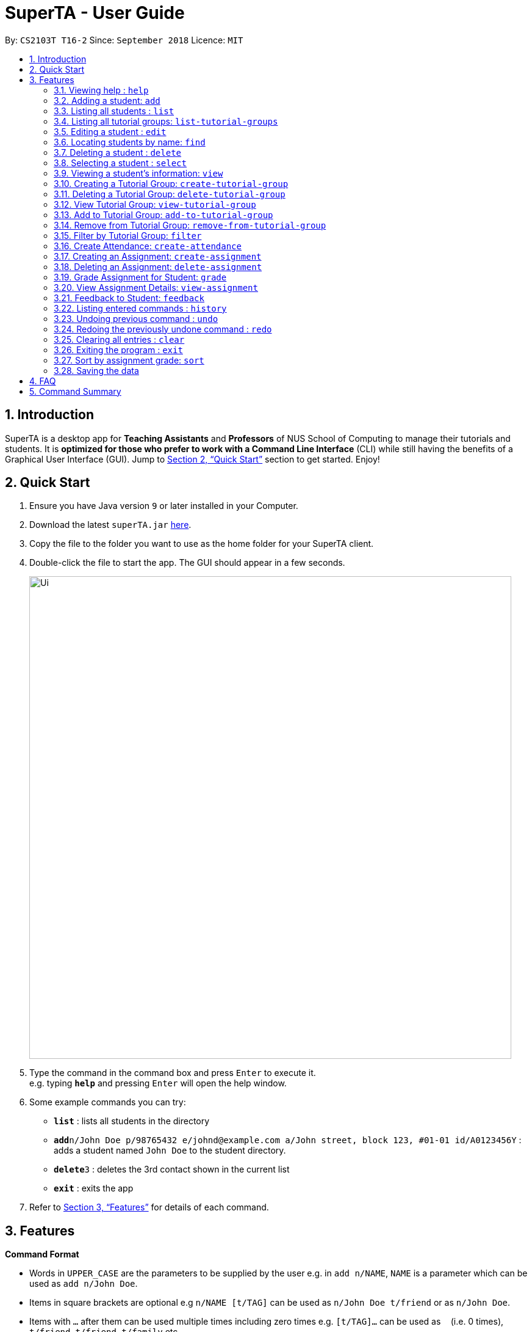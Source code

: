 = SuperTA - User Guide
:site-section: UserGuide
:toc:
:toc-title:
:toc-placement: preamble
:sectnums:
:imagesDir: images
:stylesDir: stylesheets
:xrefstyle: full
:experimental:
ifdef::env-github[]
:tip-caption: :bulb:
:note-caption: :information_source:
endif::[]
:repoURL: https://github.com/CS2103-AY1819S1-T16-2/main

By: `CS2103T T16-2`      Since: `September 2018`      Licence: `MIT`

== Introduction

SuperTA is a desktop app for *Teaching Assistants* and *Professors* of NUS School of Computing to manage their tutorials and students. It is *optimized for those who prefer to work with a Command Line Interface* (CLI) while still having the benefits of a Graphical User Interface (GUI). Jump to <<Quick Start>> section to get started. Enjoy!

== Quick Start

.  Ensure you have Java version `9` or later installed in your Computer.
.  Download the latest `superTA.jar` link:{repoURL}/releases[here].
.  Copy the file to the folder you want to use as the home folder for your SuperTA client.
.  Double-click the file to start the app. The GUI should appear in a few seconds.
+
image::Ui.png[width="790"]
+
.  Type the command in the command box and press kbd:[Enter] to execute it. +
e.g. typing *`help`* and pressing kbd:[Enter] will open the help window.
.  Some example commands you can try:

* *`list`* : lists all students in the directory
* **`add`**`n/John Doe p/98765432 e/johnd@example.com a/John street, block 123, #01-01 id/A0123456Y` : adds a student named `John Doe` to the student directory.
* **`delete`**`3` : deletes the 3rd contact shown in the current list
* *`exit`* : exits the app

.  Refer to <<Features>> for details of each command.

[[Features]]
== Features

====
*Command Format*

* Words in `UPPER_CASE` are the parameters to be supplied by the user e.g. in `add n/NAME`, `NAME` is a parameter which can be used as `add n/John Doe`.
* Items in square brackets are optional e.g `n/NAME [t/TAG]` can be used as `n/John Doe t/friend` or as `n/John Doe`.
* Items with `…`​ after them can be used multiple times including zero times e.g. `[t/TAG]...` can be used as `{nbsp}` (i.e. 0 times), `t/friend`, `t/friend t/family` etc.
* Parameters can be in any order e.g. if the command specifies `n/NAME p/PHONE_NUMBER`, `p/PHONE_NUMBER n/NAME` is also acceptable.
====

=== Viewing help : `help`

Format: `help`

=== Adding a student: `add`

Adds a student to the directory +
Format: `add n/NAME p/PHONE_NUMBER e/EMAIL id/STUDENT_ID [t/TAG]...`

[TIP]
====
A student can have any number of tags (including 0)
====

Examples:

* `add n/John Doe p/98765432 e/johnd@example.com id/A0123456Y`
* `add n/Betsy Crowe t/friend e/betsycrowe@example.com p/1234567 id/A1234567T tag/needs-help`

=== Listing all students : `list`

Shows a list of all students in the directory. +
Format: `list`

=== Listing all tutorial groups: `list-tutorial-groups`

Shows a list of all the tutorial groups, and reflects it on the UI. +
Format: `list-tutorial-groups`

=== Editing a student : `edit`

Edits an existing student in the directory. +
Format: `edit INDEX [n/NAME] [p/PHONE] [e/EMAIL] [id/STUDENT_ID] [t/TAG]...`

****
* Edits the student at the specified `INDEX`. The index refers to the index number shown in the displayed student list. The index *must be a positive integer* 1, 2, 3, ...
* At least one of the optional fields must be provided.
* Existing values will be updated to the input values.
* When editing tags, the existing tags of the student will be removed i.e adding of tags is not cumulative.
* You can remove all the student's tags by typing `t/` without specifying any tags after it.
****

Examples:

* `edit 1 p/91234567 e/johndoe@example.com` +
Edits the phone number and email address of the 1st student to be `91234567` and `johndoe@example.com` respectively.
* `edit 2 n/Betsy Crower t/` +
Edits the name of the 2nd student to be `Betsy Crower` and clears all existing tags.

=== Locating students by name: `find`

Finds students whose names contain any of the given keywords. +
Format: `find KEYWORD [MORE_KEYWORDS]`

****
* The search is case insensitive. e.g `hans` will match `Hans`
* The order of the keywords does not matter. e.g. `Hans Bo` will match `Bo Hans`
* Only full words will be matched e.g. `Han` will not match `Hans`
* Persons matching at least one keyword will be returned (i.e. `OR` search). e.g. `Hans Bo` will return `Hans Gruber`, `Bo Yang`
****

Examples:

* `find n/John` +
Returns `john` and `John Doe`
* `find n/John id/A0123456T` +
Returns the student whose name is `John` and Student ID is `A0123456T`

=== Deleting a student : `delete`

Deletes the specified student from the directory. +
Format: `delete INDEX`

****
* Deletes the student at the specified `INDEX`.
* The index refers to the index number shown in the displayed student list.
* The index *must be a positive integer* 1, 2, 3, ...
****

Examples:

* `list` +
`delete 2` +
Deletes the 2nd student in the directory.
* `find Betsy` +
`delete 1` +
Deletes the 1st student in the results of the `find` command.

=== Selecting a student : `select`

Selects the student identified by the index number used in the displayed student list. +
Format: `select INDEX`

****
* Selects the student and loads the Google search page the student at the specified `INDEX`.
* The index refers to the index number shown in the displayed student list.
* The index *must be a positive integer* `1, 2, 3, ...`
****

Examples:

* `list` +
`select 2` +
Selects the 2nd student in the address book.
* `find Betsy` +
`select 1` +
Selects the 1st studenot in the results of the `find` command.

=== Viewing a student's information: `view`

Views a student's information and any feedback that is left for him. +
Format: `view id/STUDENT_ID`

Examples:

* `view id/A0166733Y` +
Views the information of the student with the ID A0166733Y.

=== Creating a Tutorial Group: `create-tutorial-group`

Creates a tutorial group with an identifier. If there is already a tutorial group with the same identifier, the identifier will have a random suffix appended to it. +
Format: `create-tutorial-group n/NAME id/TUTORIAL-GROUP-ID`

Examples:

* `create-tutorial-group n/CS1101S Studio 04A id/04a`
Creates a tutorial group named `CS1101S Studio 04A` with the identifier `04a`.
* If I run the command above twice, my second `TutorialGroup` will have a random suffix appended to its ID. For example, its ID might become `04a-dusty123`.The ID of the created tutorial group will be shown in the command result panel.

=== Deleting a Tutorial Group: `delete-tutorial-group`

Deletes an existing tutorial group with an identifier. +
Format: `delete-tutorial-group id/TUTORIAL_GROUP_ID`

Examples:

* `delete-tutorial-group id/04a`
Deletes a tutorial group with the identifier `04a`.

=== View Tutorial Group: `view-tutorial-group`

Views a tutorial group's details. +
Format: `view-tutorial-group id/TUTORIAL_GROUP_ID`

Examples:

* `view-tutorial-group id/04a`
Displays the `04a` tutorial group's infromation .

=== Add to Tutorial Group: `add-to-tutorial-group`

Adds a student to a tutorial group. +
Format: `add-to-tutorial-group tg/TUTORIAL_GROUP_ID st/STUDENT_ID`

Examples:

* `add-to-tutorial-group tg/04a st/A1231231Y`
Adds the student with student IDs `A1231231Y` to the tutorial group with an ID of `04a`.

=== Remove from Tutorial Group: `remove-from-tutorial-group`

[NOTE]
====
Coming in v2.0
====

Removes students from a tutorial group. +
Format: `remove-from-tutorial-group tg/TUTORIAL_GROUP_ID [st/STUDENT_ID] ...`

Examples:

* `remove-from-tutorial-group tg/1 st/A1231231Y st/A2342342T`
Removes the students with student IDs `A1231231Y` and `A2342342T` from the tutorial group with an ID of `1`.

=== Filter by Tutorial Group: `filter`

[NOTE]
====
Coming in 2.0
====

Filters students by a specific tutorial group ID.
Format: `filter tg/TUTORIAL_GROUP_ID`

Examples:

* `filter tg/1`
Shows a list of all the students in the tutorial group with an ID of `1`.

=== Create Attendance: `create-attendance`

[NOTE]
====
Coming in v1.4
====

Creates an attendance for a specific tutorial group, identified by its ID.
Format: `create-attendance tg/TUTORIAL_GROUP_ID n/NAME st/STUDENT_ID ...`

Examples:

* `create-attendance tg/1 n/W4 Tutorial s/A1234567T s/A0123456Y`
Creates an attendance named `W4 Tutorial` for the tutorial group with an ID of `1`, marking the students with IDs `A1234567T` and `A0123456Y` as present.

=== Creating an Assignment: `create-assignment`

Creates an assignment for a specific tutorial group. In future commands, assignments are referenced to by its name.
Format: `create-assignment tg/TUTORIAL_GROUP_ID n/ASSIGNMENT_NAME m/MAX_MARKS`

Examples:

* `create-assignment tg/04a n/lab1 m/40`
Creates an assignment named `lab1` for the tutorial group with an ID of `04a`, with the maximum marks for this assignment as `40`.

=== Deleting an Assignment: `delete-assignment`

Deletes an existing assignment for a specific tutorial group. +
Format: `delete-assignment as/ASSIGNMENT_NAME tg/TUTORIAL_GROUP_ID`

Examples:

* `delete-assignment as/lab1 tg/04a`
Deletes an assignment named 'lab1' from the tutorial group with an ID of '04a'.

=== Grade Assignment for Student: `grade`

Enters a grade for a student for a specific assignment, identified by its ID.
Format: `grade tg/TUTORIAL_GROUP_ID as/ASSIGNMENT_NAME st/STUDENT_ID m/MARKS`

Examples:

* `grade tg/04a as/lab1 st/A0166733Y m/40`
Creates a grade with marks `40` for the student with an ID of `A0166733Y` in the tutorial group `04a` for the assignment with ID `lab1`.

=== View Assignment Details: `view-assignment`

Views an assignment details. +
Format: `view-assignment tg/TUTORIAL_GROUP_ID as/ASSIGNMENT_NAME`

Examples:

* `view-assignment tg/04a as/lab1`
Views the assignment details for the `lab1` assignment in the `04a` tutorial group.

=== Feedback to Student: `feedback`

Adds feedback to a student with a specified Student ID.
Format: `feedback id/STUDENT_ID f/FEEDBACK`

Examples:

* `feedback id/A1234566T f/Is generally attentive during class. However, needs to speak up more.`
Adds the given feedback `Is generally attentive during class. However, needs to speak up more.` to the student with Student ID `A1234566T`.

=== Listing entered commands : `history`

Lists all the commands that you have entered in reverse chronological order. +
Format: `history`

[NOTE]
====
Pressing the kbd:[&uarr;] and kbd:[&darr;] arrows will display the previous and next input respectively in the command box.
====

// tag::undoredo[]
=== Undoing previous command : `undo`

Restores the client to the state before the previous _undoable_ command was executed. +
Format: `undo`

[NOTE]
====
Undoable commands: those commands that modify the client's content.
====

Examples:

* `delete 1` +
`list` +
`undo` (reverses the `delete 1` command) +

* `select 1` +
`list` +
`undo` +
The `undo` command fails as there are no undoable commands executed previously.

* `delete 1` +
`clear` +
`undo` (reverses the `clear` command) +
`undo` (reverses the `delete 1` command) +

=== Redoing the previously undone command : `redo`

Reverses the most recent `undo` command. +
Format: `redo`

Examples:

* `delete 1` +
`undo` (reverses the `delete 1` command) +
`redo` (reapplies the `delete 1` command) +

* `delete 1` +
`redo` +
The `redo` command fails as there are no `undo` commands executed previously.

* `delete 1` +
`clear` +
`undo` (reverses the `clear` command) +
`undo` (reverses the `delete 1` command) +
`redo` (reapplies the `delete 1` command) +
`redo` (reapplies the `clear` command) +
// end::undoredo[]

=== Clearing all entries : `clear`

Clears all students from the client. +
Format: `clear`

=== Exiting the program : `exit`

Exits the program. +
Format: `exit`

=== Sort by assignment grade: `sort`

[NOTE]
====
Coming in v2.0
====

Sorts students in order of their grade for a particular assignment.
Format: `sort tg/TUTORIAL_GROUP_ID a/ASSIGNMENT_ID`

Examples:

* `sort tg/1 a/1`
Displays a list of students in tutorial group `1` by their grade on assignment `1`.

=== Saving the data

The SuperTA clients' data are saved in the hard disk automatically after any command that changes the data. +
There is no need to save manually.

== FAQ

*Q*: How do I transfer my data to another Computer? +
*A*: Install the app in the other computer and overwrite the empty data file it creates with the file that contains the data of your previous Address Book folder.

== Command Summary

* *Help* : `help`
* *Add* `add n/NAME p/PHONE_NUMBER e/EMAIL id/STUDENT_ID [t/TAG]...` +
e.g. `add n/James Ho p/22224444 e/jamesho@example.com id/A0123456Y t/needs-help t/on-loa`
* *List* : `list`
* *List Tutorial Groups* : `list-tutorial-groups`
* *Edit* : `edit INDEX [n/NAME] [p/PHONE_NUMBER] [e/EMAIL] [id/STUDENT_ID] [t/TAG]...` +
e.g. `edit 2 n/James Lee e/jameslee@example.com`
* *Find* : `find [type/KEYWORD] [type/MORE_KEYWORDS]` +
e.g. `find n/John`, `find id/A0166733Y n/John`
* *Delete* : `delete INDEX` +
e.g. `delete 3`
* *Select* : `select INDEX` +
e.g.`select 2`
* *View Feedback*: `view id/STUDENT_ID`
e.g. `view id/A0166733Y`
* *Create Tutorial Group*: `create-tutorial-group n/NAME id/TUTORIAL_GROUP_ID` +
e.g. `create-tutorial-group n/CS1101S Studio 04A id/04a`
* *Delete Tutorial Group*: `delete-tutorial-group id/TUTORIAL_GROUP_ID` +
e.g. `delete-tutorial-group id/04a`
* *Add Student to Tutorial Group*: `add-to-tutorial-group tg/TUTORIAL_GROUP_ID st/STUDENT_ID`
e.g. `add-to-tutorial-group tg/04a st/A0166733Y`
* *Create Assignment*: `create-assignment tg/TUTORIAL_GROUP_ID n/ASSIGNMENT_NAME m/MAX_MARKS`
e.g. `create-assignment tg/04a n/lab1 m/40`
* *Delete Assignment*: `delete-assignment as/ASSIGNMENT_TITLE tg/TUTORIAL_GROUP_ID` +
e.g. `delete-assignment as/lab1 tg/04a`
* *Grade Assignment*: `grade tg/TUTORIAL_GROUP_ID as/ASSIGNMENT_NAME st/STUDENT_ID m/MARKS`
e.g. `grade tg/04a as/lab1 st/A0166733Y m/30`
* *View Assignment Details*: `view-assignment tg/TUTORIAL_GROUP_ID as/ASSIGNMENT_NAME`
e.g. `view-assignment tg/04a as/lab1`
* *Feedback*: `feedback id/STUDENT_ID f/FEEDBACK`
e.g. `feedback id/A0166733Y f/Likes to sleep in class`
* *History* : `history`
* *Undo* : `undo`
* *Redo* : `redo`
* *Clear* : `clear`
